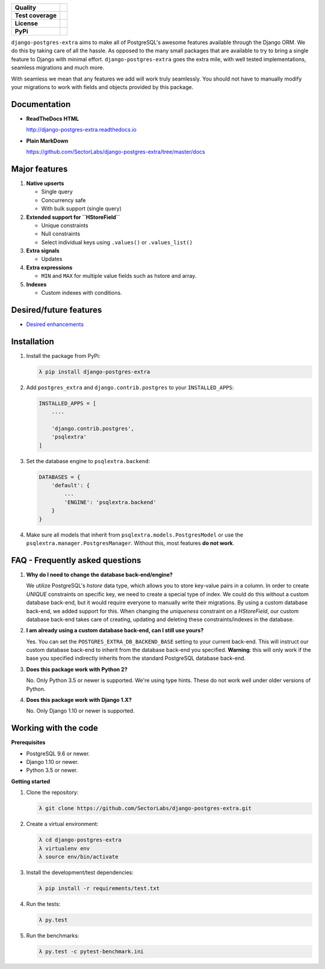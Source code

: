 
.. raw:: html
   
    <h1 align="center">
      <img width="400" src="https://i.imgur.com/79S6OVM.png" alt="django-postgres-extra">
      <br>
      <br>
   </h1>

=================  ===================
**Quality**           |QualityBadge|_
**Test coverage**     |CoverageBadge|_
**License**           |LicenseBadge|_
**PyPi**              |PyPiBadge|_
=================  =================== 

.. |QualityBadge| image:: https://scrutinizer-ci.com/g/SectorLabs/django-postgres-extra/badges/quality-score.png
.. _QualityBadge: https://scrutinizer-ci.com/g/SectorLabs/django-postgres-extra/


.. |CoverageBadge| image:: https://scrutinizer-ci.com/g/SectorLabs/django-postgres-extra/badges/coverage.png
.. _CoverageBadge: https://scrutinizer-ci.com/g/SectorLabs/django-postgres-extra/


.. |LicenseBadge| image:: https://img.shields.io/:license-mit-blue.svg
.. _LicenseBadge: http://doge.mit-license.org


.. |PyPiBadge| image:: https://badge.fury.io/py/django-postgres-extra.svg
.. _PyPiBadge:  https://pypi.python.org/pypi/django-postgres-extra

``django-postgres-extra`` aims to make all of PostgreSQL's awesome features available through the Django ORM. We do this by taking care of all the hassle. As opposed to the many small packages that are available to try to bring a single feature to Django with minimal effort. ``django-postgres-extra`` goes the extra mile, with well tested implementations, seamless migrations and much more.

With seamless we mean that any features we add will work truly seamlessly. You should not have to manually modify your migrations to work with fields and objects provided by this package.

Documentation
-------------

* **ReadTheDocs HTML**
   
  http://django-postgres-extra.readthedocs.io

* **Plain MarkDown**

  https://github.com/SectorLabs/django-postgres-extra/tree/master/docs

Major features
--------------

1. **Native upserts**

   * Single query
   * Concurrency safe
   * With bulk support (single query)

2. **Extended support for ``HStoreField``**

   * Unique constraints
   * Null constraints
   * Select individual keys using ``.values()`` or ``.values_list()``

3. **Extra signals**

   * Updates

4. **Extra expressions**

   * ``MIN`` and ``MAX`` for multiple value fields such as hstore and array.

5. **Indexes**

   * Custom indexes with conditions.

Desired/future features
-----------------------

* `Desired enhancements <https://github.com/SectorLabs/django-postgres-extra/issues?q=is%3Aopen+is%3Aissue+label%3Aenhancement>`_


Installation
------------

1. Install the package from PyPi:

   .. code-block:: bash

        λ pip install django-postgres-extra

2. Add ``postgres_extra`` and ``django.contrib.postgres`` to your ``INSTALLED_APPS``:

   .. code-block:: python

        INSTALLED_APPS = [
            ....

            'django.contrib.postgres',
            'psqlextra'
        ]

3. Set the database engine to ``psqlextra.backend``:

   .. code-block:: python

        DATABASES = {
            'default': {
                ...
                'ENGINE': 'psqlextra.backend'
            }
        }

4. Make sure all models that inherit from ``psqlextra.models.PostgresModel`` or use the ``psqlextra.manager.PostgresManager``. Without this, most features **do not work**.


FAQ - Frequently asked questions
--------------------------------

1. **Why do I need to change the database back-end/engine?**

   We utilize PostgreSQL's `hstore` data type, which allows you to store key-value pairs in a column.  In order to create `UNIQUE` constraints on specific key, we need to create a special type of index. We could do this without a custom database back-end, but it would require everyone to manually write their migrations. By using a custom database back-end, we added support for this. When changing the `uniqueness` constraint on a `HStoreField`, our custom database back-end takes care of creating, updating and deleting these constraints/indexes in the database.

2. **I am already using a custom database back-end, can I still use yours?**

   Yes. You can set the ``POSTGRES_EXTRA_DB_BACKEND_BASE`` setting to your current back-end. This will instruct our custom database back-end to inherit from the database back-end you specified. **Warning**: this will only work if the base you specified indirectly inherits from the standard PostgreSQL database back-end.

3. **Does this package work with Python 2?**

   No. Only Python 3.5 or newer is supported. We're using type hints. These do not work well under older versions of Python.

4. **Does this package work with Django 1.X?**

   No. Only Django 1.10 or newer is supported.


Working with the code
---------------------

**Prerequisites**

* PostgreSQL 9.6 or newer.
* Django 1.10 or newer.
* Python 3.5 or newer.

**Getting started**

1. Clone the repository:

   .. code-block:: bash
    
        λ git clone https://github.com/SectorLabs/django-postgres-extra.git

2. Create a virtual environment:

   .. code-block:: bash
    
       λ cd django-postgres-extra
       λ virtualenv env
       λ source env/bin/activate

3. Install the development/test dependencies:

   .. code-block:: bash
    
       λ pip install -r requirements/test.txt
    
4. Run the tests:

   .. code-block:: bash
    
       λ py.test
    
5. Run the benchmarks:

   .. code-block:: bash
    
       λ py.test -c pytest-benchmark.ini
